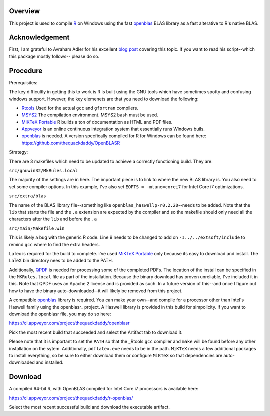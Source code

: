 |Appveyor Build Status|

Overview
========

This project is used to compile R_ on Windows using the fast openblas_
BLAS library as a fast alterative to R's native BLAS.

Acknowledgement
===============

First, I am grateful to Avraham Adler for his excellent `blog post`_ covering
this topic. If you want to read his script--which this package mostly follows--
please do so.

Procedure
=========

Prerequisites:

The key difficultly in getting this to work is R is built using the GNU tools
which have sometimes spotty and confusing windows support. However, the key
elemenets are that you need to download the following:

- Rtools_ Used for the actual ``gcc`` and ``gfortran`` compilers.
- MSYS2_ The compilation environment. MSYS2 ``bash`` must be used.
- `MiKTeX Portable`_ R builds a ton of documentation as HTML and PDF files.
- Appveyor_ Is an online continuous integration system that essentially runs Windows buils.
- openblas_ is needed. A version specfically compiled for R for Windows can be found here: https://github.com/thequackdaddy/OpenBLASR

Strategy:

There are 3 makefiles which need to be updated to achieve a correctly
functioning build. They are:

``src/gnuwin32/MkRules.local``

The majority of the settings are in here. The important piece is to link to
where the new BLAS library is. You also need to set some compiler options. In
this example, I've also set ``EOPTS = -mtune=corei7`` for Intel Core i7
optimizations.

``src/extra/blas``

The name of the BLAS library file--something like
``openblas_haswellp-r0.2.20``--needs to be added. Note that the ``lib`` that
starts the file and the ``.a`` extension are expected by the compiler and so the
makefile should only need all the characters after the ``lib`` and before the
``.a``

``src/main/Makefile.win``

This is likely a bug with the generic R code. Line 9 needs to be changed to add
on  ``-I../../extsoft/include`` to remind ``gcc`` where to find the extra
headers.

LaTex is required for the build to complete. I've used `MiKTeX Portable`_ only
because its easy to download and install. The LaTeX bin directory nees to be
added to the PATH.

Additionally, QPDF_ is needed for processing some of the completed PDFs. The
location of the install can be specified in the ``MKRules.local`` file
as part of the installation. Because the binary download has proven unreliable,
I've included it in this. Note that QPDF uses an Apache 2 license and is
provided as such. In a future version of this--and once I figure out how
to have the binary auto-downloaded--it will likely be removed from this
project.

A compatible openblas_ library is required. You can make your own--and
compile for a processor other than Intel's Haswell family  using the openblasr_
project. A Haswell library is provided in this build for simpolicity. If you
want to download the openblasr file, you may do so here:

https://ci.appveyor.com/project/thequackdaddy/openblasr

Pick the most recent build that succeeded and select the Artifact tab to
download it.

Please note that it is important to set the ``PATH`` so that the _Rtools ``gcc``
compiler and ``make`` will be found before any other installation on the sytem.
Additionally, ``pdflatex.exe`` needs to be in the path. ``MiKTeX`` needs
a few additional packages to install everything, so be sure to either download
them or configure ``MiKTeX`` so that dependencies are auto-downloaded and
installed.

Download
========

A compiled 64-bit R, with OpenBLAS compiled for Intel Core i7 processors is
available here:

https://ci.appveyor.com/project/thequackdaddy/r-openblas/

Select the most recent successful build and download the executable artifact.

.. _openblas: http://www.openblas.net/
.. _R: https://www.r-project.org/
.. _Rtools: https://cran.r-project.org/bin/windows/Rtools/
.. _MSYS2: http://www.msys2.org/
.. _QPDF: https://github.com/qpdf/qpdf
.. _`MiKTeX Portable`: https://miktex.org/
.. _Appveyor: http://appveyor.com/
.. _`blog post`: https://www.avrahamadler.com/r-tips/build-openblas-for-windows-r64/
.. _opbenblasr: https://github.com/thequackdaddy/openblasr
.. |Appveyor Build Status| image:: https://ci.appveyor.com/api/projects/status/fm8mj3hq6v053gul?svg=true
   :target: https://ci.appveyor.com/project/thequackdaddy/r-openblas/
